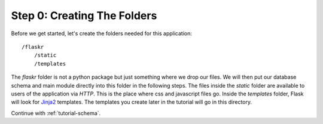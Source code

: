 .. _tutorial-folders:

Step 0: Creating The Folders
============================

Before we get started, let's create the folders needed for this
application::

    /flaskr
        /static
        /templates

The `flaskr` folder is not a python package but just something where we
drop our files.  We will then put our database schema and main module
directly into this folder in the following steps.  The files inside
the `static` folder are available to users of the application via `HTTP`.
This is the place where css and javascript files go.  Inside the
`templates` folder, Flask will look for `Jinja2`_ templates.  The
templates you create later in the tutorial will go in this directory.

Continue with :ref:`tutorial-schema`.

.. _Jinja2: http://jinja.pocoo.org/2/
